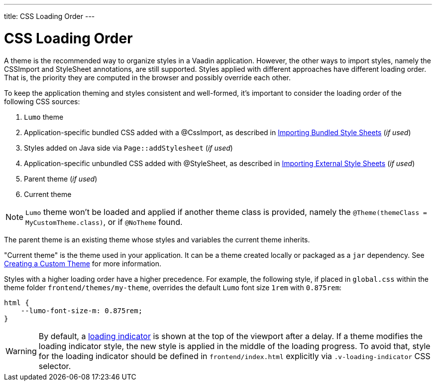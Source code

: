 ---
title: CSS Loading Order
---

= CSS Loading Order

A theme is the recommended way to organize styles in a Vaadin application.
However, the other ways to import styles, namely the CSSImport and StyleSheet annotations, are still supported.
Styles applied with different approaches have different loading order.
That is, the priority they are computed in the browser and possibly override each other.

To keep the application theming and styles consistent and well-formed, it's important to consider the loading order of the following CSS sources:

. `Lumo` theme
. Application-specific bundled CSS added with a [classname]#@CssImport#, as described in <<{articles}/flow/application/styling#importing.bundled,Importing Bundled Style Sheets>> (_if used_)
. Styles added on Java side via `Page::addStylesheet` (_if used_)
. Application-specific unbundled CSS added with [classname]#@StyleSheet#, as described in <<{articles}/flow/application/styling#importing.external,Importing External Style Sheets>>  (_if used_)
. Parent theme (_if used_)
. Current theme

[NOTE]
`Lumo` theme won't be loaded and applied if another theme class is provided, namely the `@Theme(themeClass = MyCustomTheme.class)`, or if `@NoTheme` found.

The parent theme is an existing theme whose styles and variables the current theme inherits.

"Current theme" is the theme used in your application.
It can be a theme created locally or packaged as a `jar` dependency.
See <<{articles}/ds/customization/custom-theme#, Creating a Custom Theme>> for more information.

Styles with a higher loading order have a higher precedence.
For example, the following style, if placed in `global.css` within the theme folder `frontend/themes/my-theme`, overrides the default `Lumo` font size `1rem` with `0.875rem`:

[source,css]
----
html {
    --lumo-font-size-m: 0.875rem;
}
----

[WARNING]
By default, a <<{articles}/flow/advanced/loading-indicator#,loading indicator>> is shown at the top of the viewport after a delay. If a theme modifies the loading indicator style, the new style is applied in the middle of the loading progress. To avoid that, style for the loading indicator should be defined in `frontend/index.html` explicitly via `.v-loading-indicator` CSS selector.
